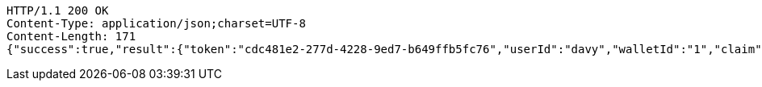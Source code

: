 [source,http,options="nowrap"]
----
HTTP/1.1 200 OK
Content-Type: application/json;charset=UTF-8
Content-Length: 171
{"success":true,"result":{"token":"cdc481e2-277d-4228-9ed7-b649ffb5fc76","userId":"davy","walletId":"1","claim":"SIGN_WALLETS","enabled":true,"description":"description"}}
----
